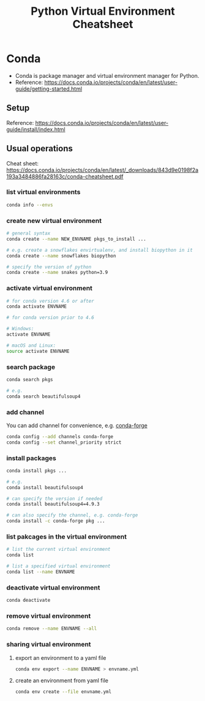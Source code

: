#+TITLE: Python Virtual Environment Cheatsheet

* Conda
  - Conda is package manager and virtual environment manager for Python.
  - Reference: https://docs.conda.io/projects/conda/en/latest/user-guide/getting-started.html
** Setup
   Reference: https://docs.conda.io/projects/conda/en/latest/user-guide/install/index.html
** Usual operations
   Cheat sheet: https://docs.conda.io/projects/conda/en/latest/_downloads/843d9e0198f2a193a3484886fa28163c/conda-cheatsheet.pdf
*** list virtual environments
    #+begin_src bash
      conda info --envs
    #+end_src
*** create new virtual environment
    #+begin_src bash
      # general syntax
      conda create --name NEW_ENVNAME pkgs_to_install ...

      # e.g. create a snowflakes envirtualenv, and install biopython in it
      conda create --name snowflakes biopython

      # specify the version of python
      conda create --name snakes python=3.9
    #+end_src
*** activate virtual environment
    #+begin_src bash
      # for conda version 4.6 or after
      conda activate ENVNAME

      # for conda version prior to 4.6

      # Windows:
      activate ENVNAME

      # macOS and Linux:
      source activate ENVNAME
    #+end_src
*** search package
    #+begin_src bash
      conda search pkgs

      # e.g.
      conda search beautifulsoup4
    #+end_src
*** add channel
    You can add channel for convenience, e.g. [[https://conda-forge.org/][conda-forge]]
    #+begin_src bash
      conda config --add channels conda-forge
      conda config --set channel_priority strict
    #+end_src
*** install packages
    #+begin_src bash
      conda install pkgs ...

      # e.g.
      conda install beautifulsoup4

      # can specify the version if needed
      conda install beautifulsoup4=4.9.3

      # can also specify the channel, e.g. conda-forge
      conda install -c conda-forge pkg ...
    #+end_src
*** list pakcages in the virtual environment
    #+begin_src bash
      # list the current virtual environment
      conda list

      # list a specified virtual environment
      conda list --name ENVNAME
    #+end_src
*** deactivate virtual environment
    #+begin_src bash
      conda deactivate
    #+end_src
*** remove virtual environment
    #+begin_src bash
      conda remove --name ENVNAME --all
    #+end_src
*** sharing virtual environment
**** export an environment to a yaml file
     #+begin_src bash
       conda env export --name ENVNAME > envname.yml
     #+end_src
**** create an environment from yaml file
     #+begin_src bash
       conda env create --file envname.yml
     #+end_src

